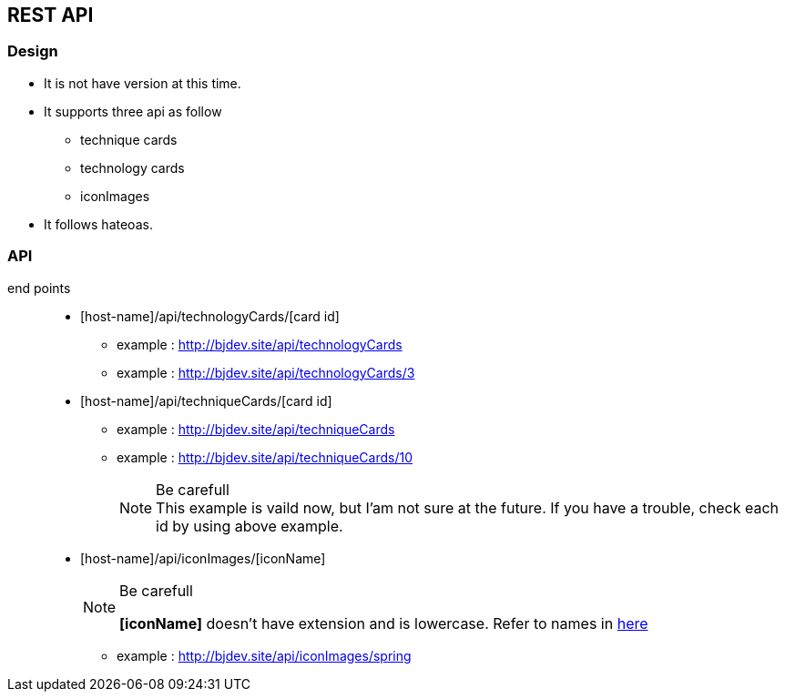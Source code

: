 == REST API
=== Design
* It is not have version at this time.
* It supports three api as follow
  ** technique cards
  ** technology cards
  ** iconImages
* It follows hateoas.

=== API
:host-name: http://bjdev.site
:api-url: {host-name}/api
:technology-url: {api-url}/technologyCards
:technique-url: {api-url}/techniqueCards
:iconImage-url: {api-url}/iconImages

end points::
  * [host-name]/api/technologyCards/[card id]
    ** example : link:{technology-url}[{technology-url}]
    ** example : link:{technology-url}/3[{technology-url}/3]
  * [host-name]/api/techniqueCards/[card id]
    ** example : link:{technique-url}[{technique-url}]
    ** example : link:{technique-url}/10[{technique-url}/10]
+
--
.Be carefull
[NOTE]
This example is vaild now, but I'am not sure at the future. If you have a trouble, check each id by using above example.
--
  * [host-name]/api/iconImages/[iconName]
+
--
.Be carefull
[NOTE]
===============================
*[iconName]* doesn't have extension and is lowercase. Refer to names in link:https://github.com/ByoungJoonIm/Show-Itself/tree/master/src/main/resources/static/images[here]
===============================
--  
    ** example : link:{iconImage-url}/spring[{iconImage-url}/spring]
